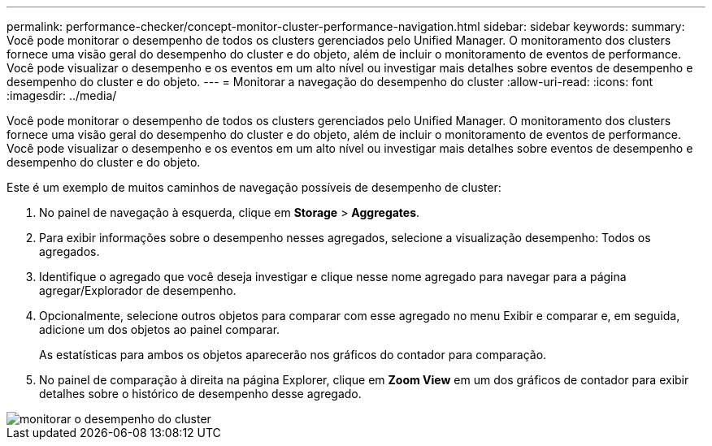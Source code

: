 ---
permalink: performance-checker/concept-monitor-cluster-performance-navigation.html 
sidebar: sidebar 
keywords:  
summary: Você pode monitorar o desempenho de todos os clusters gerenciados pelo Unified Manager. O monitoramento dos clusters fornece uma visão geral do desempenho do cluster e do objeto, além de incluir o monitoramento de eventos de performance. Você pode visualizar o desempenho e os eventos em um alto nível ou investigar mais detalhes sobre eventos de desempenho e desempenho do cluster e do objeto. 
---
= Monitorar a navegação do desempenho do cluster
:allow-uri-read: 
:icons: font
:imagesdir: ../media/


[role="lead"]
Você pode monitorar o desempenho de todos os clusters gerenciados pelo Unified Manager. O monitoramento dos clusters fornece uma visão geral do desempenho do cluster e do objeto, além de incluir o monitoramento de eventos de performance. Você pode visualizar o desempenho e os eventos em um alto nível ou investigar mais detalhes sobre eventos de desempenho e desempenho do cluster e do objeto.

Este é um exemplo de muitos caminhos de navegação possíveis de desempenho de cluster:

. No painel de navegação à esquerda, clique em *Storage* > *Aggregates*.
. Para exibir informações sobre o desempenho nesses agregados, selecione a visualização desempenho: Todos os agregados.
. Identifique o agregado que você deseja investigar e clique nesse nome agregado para navegar para a página agregar/Explorador de desempenho.
. Opcionalmente, selecione outros objetos para comparar com esse agregado no menu Exibir e comparar e, em seguida, adicione um dos objetos ao painel comparar.
+
As estatísticas para ambos os objetos aparecerão nos gráficos do contador para comparação.

. No painel de comparação à direita na página Explorer, clique em *Zoom View* em um dos gráficos de contador para exibir detalhes sobre o histórico de desempenho desse agregado.


image::../media/monitor-cluster-performance.png[monitorar o desempenho do cluster]
